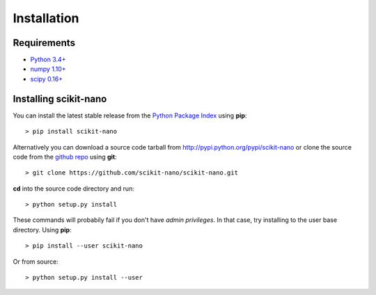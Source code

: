 ============
Installation
============

Requirements
============

* `Python 3.4+ <http://python.org/download/>`_
* `numpy 1.10+ <http://sourceforge.net/projects/numpy/files/NumPy/>`_
* `scipy 0.16+ <http://sourceforge.net/projects/scipy/files/scipy/>`_

Installing scikit-nano
=======================

You can install the latest stable release from the
`Python Package Index <http://pypi.python.org/pypi/scikit-nano>`_
using **pip**::

    > pip install scikit-nano

Alternatively you can download a source code tarball from
http://pypi.python.org/pypi/scikit-nano or clone the source code
from the `github repo <http://github.com/scikit-nano/scikit-nano>`_
using **git**::

    > git clone https://github.com/scikit-nano/scikit-nano.git

**cd** into the source code directory and run::

    > python setup.py install

These commands will probabily fail if you don't have *admin privileges*.
In that case, try installing to the user base directory.
Using **pip**::

    > pip install --user scikit-nano

Or from source::

    > python setup.py install --user
